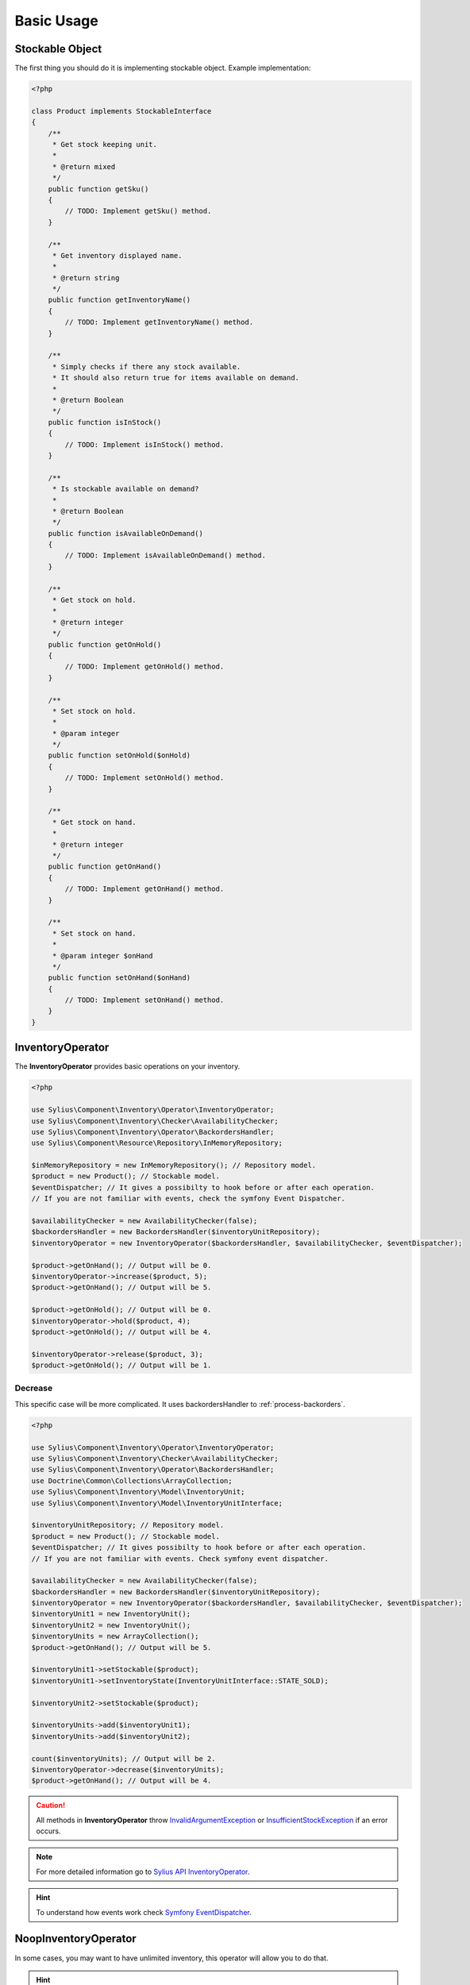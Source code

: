 Basic Usage
===========

Stockable Object
----------------

The first thing you should do it is implementing stockable object.
Example implementation:

.. code:: php

    <?php

    class Product implements StockableInterface
    {
        /**
         * Get stock keeping unit.
         *
         * @return mixed
         */
        public function getSku()
        {
            // TODO: Implement getSku() method.
        }

        /**
         * Get inventory displayed name.
         *
         * @return string
         */
        public function getInventoryName()
        {
            // TODO: Implement getInventoryName() method.
        }

        /**
         * Simply checks if there any stock available.
         * It should also return true for items available on demand.
         *
         * @return Boolean
         */
        public function isInStock()
        {
            // TODO: Implement isInStock() method.
        }

        /**
         * Is stockable available on demand?
         *
         * @return Boolean
         */
        public function isAvailableOnDemand()
        {
            // TODO: Implement isAvailableOnDemand() method.
        }

        /**
         * Get stock on hold.
         *
         * @return integer
         */
        public function getOnHold()
        {
            // TODO: Implement getOnHold() method.
        }

        /**
         * Set stock on hold.
         *
         * @param integer
         */
        public function setOnHold($onHold)
        {
            // TODO: Implement setOnHold() method.
        }

        /**
         * Get stock on hand.
         *
         * @return integer
         */
        public function getOnHand()
        {
            // TODO: Implement getOnHand() method.
        }

        /**
         * Set stock on hand.
         *
         * @param integer $onHand
         */
        public function setOnHand($onHand)
        {
            // TODO: Implement setOnHand() method.
        }
    }

.. _component_inventory_operator_inventory-operator:

InventoryOperator
-----------------

The **InventoryOperator** provides basic operations on your inventory.

.. code:: php

    <?php

    use Sylius\Component\Inventory\Operator\InventoryOperator;
    use Sylius\Component\Inventory\Checker\AvailabilityChecker;
    use Sylius\Component\Inventory\Operator\BackordersHandler;
    use Sylius\Component\Resource\Repository\InMemoryRepository;

    $inMemoryRepository = new InMemoryRepository(); // Repository model.
    $product = new Product(); // Stockable model.
    $eventDispatcher; // It gives a possibilty to hook before or after each operation.
    // If you are not familiar with events, check the symfony Event Dispatcher.

    $availabilityChecker = new AvailabilityChecker(false);
    $backordersHandler = new BackordersHandler($inventoryUnitRepository);
    $inventoryOperator = new InventoryOperator($backordersHandler, $availabilityChecker, $eventDispatcher);

    $product->getOnHand(); // Output will be 0.
    $inventoryOperator->increase($product, 5);
    $product->getOnHand(); // Output will be 5.

    $product->getOnHold(); // Output will be 0.
    $inventoryOperator->hold($product, 4);
    $product->getOnHold(); // Output will be 4.

    $inventoryOperator->release($product, 3);
    $product->getOnHold(); // Output will be 1.

Decrease
~~~~~~~~

This specific case will be more complicated. It uses backordersHandler to :ref:`process-backorders`.

.. code:: php

    <?php

    use Sylius\Component\Inventory\Operator\InventoryOperator;
    use Sylius\Component\Inventory\Checker\AvailabilityChecker;
    use Sylius\Component\Inventory\Operator\BackordersHandler;
    use Doctrine\Common\Collections\ArrayCollection;
    use Sylius\Component\Inventory\Model\InventoryUnit;
    use Sylius\Component\Inventory\Model\InventoryUnitInterface;

    $inventoryUnitRepository; // Repository model.
    $product = new Product(); // Stockable model.
    $eventDispatcher; // It gives possibilty to hook before or after each operation.
    // If you are not familiar with events. Check symfony event dispatcher.

    $availabilityChecker = new AvailabilityChecker(false);
    $backordersHandler = new BackordersHandler($inventoryUnitRepository);
    $inventoryOperator = new InventoryOperator($backordersHandler, $availabilityChecker, $eventDispatcher);
    $inventoryUnit1 = new InventoryUnit();
    $inventoryUnit2 = new InventoryUnit();
    $inventoryUnits = new ArrayCollection();
    $product->getOnHand(); // Output will be 5.

    $inventoryUnit1->setStockable($product);
    $inventoryUnit1->setInventoryState(InventoryUnitInterface::STATE_SOLD);

    $inventoryUnit2->setStockable($product);

    $inventoryUnits->add($inventoryUnit1);
    $inventoryUnits->add($inventoryUnit2);

    count($inventoryUnits); // Output will be 2.
    $inventoryOperator->decrease($inventoryUnits);
    $product->getOnHand(); // Output will be 4.

.. caution::
    All methods in **InventoryOperator** throw `InvalidArgumentException`_ or `InsufficientStockException`_ if an error occurs.

.. _InsufficientStockException: http://api.sylius.org/Sylius/Component/Inventory/Operator/InsufficientStockException.html

.. _InvalidArgumentException: http://php.net/manual/en/class.invalidargumentexception.php

.. note::
    For more detailed information go to `Sylius API InventoryOperator`_.

.. _Sylius API InventoryOperator: http://api.sylius.org/Sylius/Component/Inventory/Operator/InventoryOperator.html

.. hint::
    To understand how events work check `Symfony EventDispatcher`_.

.. _Symfony EventDispatcher: http://symfony.com/doc/current/components/event_dispatcher/introduction.html

.. _component_inventory_operator_noop-inventory-operator:

NoopInventoryOperator
---------------------

In some cases, you may want to have unlimited inventory, this operator will allow you to do that.

.. hint::
    This operator is based on the null object pattern. For more detailed information go to `Null Object pattern`_.

.. _Null Object pattern: https://en.wikipedia.org/wiki/Null_Object_pattern

.. note::
    For more detailed information go to `Sylius API NoopInventoryOperator`_.

.. _Sylius API NoopInventoryOperator: http://api.sylius.org/Sylius/Component/Inventory/Operator/NoopInventoryOperator.html

.. _component_inventory_operator_backorders-handler:

BackordersHandler
-----------------

The **BackorderHandler** changes inventory unit state.

.. _process-backorders:

Process backorders
~~~~~~~~~~~~~~~~~~

This method will change the inventory unit state to ``backordered`` if the quantity of requested inventory units will be insufficient.

.. code:: php

    <?php

    use Sylius\Component\Inventory\Operator\BackordersHandler;
    use Doctrine\Common\Collections\ArrayCollection;
    use Sylius\Component\Inventory\Model\InventoryUnit;
    use Sylius\Component\Inventory\Model\InventoryUnitInterface;

    $inventoryUnitRepository; // Repository model.
    $product = new Product(); // Stockable model.

    $backordersHandler = new BackordersHandler($inventoryUnitRepository);
    $inventoryUnit1 = new InventoryUnit();
    $inventoryUnit2 = new InventoryUnit();
    $inventoryUnits = new ArrayCollection();


    $product->getOnHand(); // Output will be 1.
    $inventoryUnit1->setStockable($product);
    $inventoryUnit1->setInventoryState(InventoryUnitInterface::STATE_SOLD);

    $inventoryUnit2->setStockable($product);
    $inventoryUnit2->setInventoryState(InventoryUnitInterface::STATE_CHECKOUT);

    $inventoryUnits->add($inventoryUnit1);
    $inventoryUnits->add($inventoryUnit2);
    count($inventoryUnits); // Output will be 2.

    $backordersHandler->processBackorders($inventoryUnits);

    $inventoryUnit2->getInventoryState(); // Output will be 'backordered'

Fill backorders
~~~~~~~~~~~~~~~

This method will change inventory unit state to ``sold``.

.. code:: php

    <?php

    use Sylius\Component\Inventory\Operator\BackordersHandler;

    $inventoryUnitRepository; // Repository model.
    $product = new Product(); // Stockable model.

    $backordersHandler = new BackordersHandler($inventoryUnitRepository);
    $product->getOnHand(); // Output will be 6.

    // Let's assume that we have 9 inventory units with a 'backordered' state.
    // This method will find all inventory units for that specific stockable with 'backordered' state.
    $backordersHandler->fillBackorders($product);
    // Now 6 of them will have 'sold' state.

    $product->getOnHand(); // Output will be 0.

.. note::
    For more detailed information go to `Sylius API BackordersHandler`_.

.. _Sylius API BackordersHandler: http://api.sylius.org/Sylius/Component/Inventory/Operator/BackordersHandler.html

.. _component_inventory_checker_availability-checker:

AvailabilityChecker
-------------------

The **AvailabilityChecker** checks availability of a given stockable object.
To charactrize an object which is an **AvailabilityChecker**, it needs to implement the :ref:`component_inventory_checker_availability_checker_interface`.
Second parameter of the ``->isStockSufficient()`` method gives a possibility to check for a given quantity of a stockable.

.. code:: php

    <?php

    use Sylius\Component\Inventory\Checker\AvailabilityChecker;

    $product = new Product(); // Stockable model.
    $product->isAvailableOnDemand(); // Output will be false.
    $product->getOnHand(); // Output will be 5
    $product->getOnHold(); // Output will be 4

    $availabilityChecker = new AvailabilityChecker(false); // backorders = false;
    $availabilityChecker->isStockAvailable($product); // Output will be true.
    $availabilityChecker->isStockSufficient($product, 5); // Output will be false.

Backorders
~~~~~~~~~~

The backorder property generally indicates that the customer's demand for a product or service
exceeds a stockable's capacity to supply it.

.. code:: php

    <?php

    use Sylius\Component\Inventory\Checker\AvailabilityChecker;

    $product = new Product(); // Stockable model.

    $availabilityChecker = new AvailabilityChecker(true); // backorders = true;
    $availabilityChecker->isStockAvailable($product); // Output will be true.
    $availabilityChecker->isStockSufficient($product, 5); // Output will be true.

Available On Demand
~~~~~~~~~~~~~~~~~~~

.. code:: php

    <?php

    use Sylius\Component\Inventory\Checker\AvailabilityChecker;

    $product = new Product(); // Stockable model.
    $product->isAvailableOnDemand(); // Output will be true.

    $availabilityChecker = new AvailabilityChecker(false); // backorders = false;
    $availabilityChecker->isStockAvailable($product); // Output will be true.
    $availabilityChecker->isStockSufficient($product, 5); // Output will be true.

.. hint::
    In the above cases results of ``->getOnHand()`` and ``->getOnHold()`` will be irrelevant.

.. note::
    For more detailed information go to `Sylius API AvailabilityChecker`_.

.. _Sylius API AvailabilityChecker: http://api.sylius.org/Sylius/Component/Inventory/Checker/AvailabilityChecker.html

.. _component_inventory_factory_inventory-unit-factory:

InventoryUnitFactory
--------------------

The **InventoryUnitFactory** creates a collection of new inventory units.

.. code:: php

    <?php

    use Sylius\Component\Inventory\Factory\InventoryUnitFactory;
    use Sylius\Component\Inventory\Model\InventoryUnitInterface;

    $inventoryUnitRepository; // Repository model.
    $product = new Product(); // Stockable model.

    $inventoryUnitFactory = new InventoryUnitFactory($inventoryUnitRepository);

    $inventoryUnits = $inventoryUnitFactory->create($product, 10, InventoryUnitInterface::STATE_RETURNED);
    // Output will be collection of inventory units.

    $inventoryUnits[0]->getStockable(); // Output will be your's stockable model.
    $inventoryUnits[0]->getInventoryState(); // Output will be 'returned'.
    count($inventoryUnits); // Output will be 10.

.. note::
    For more detailed information go to `Sylius API InventoryUnitFactory`_.

.. _Sylius API InventoryUnitFactory: http://api.sylius.org/Sylius/Component/Inventory/Factory/InventoryUnitFactory.html
